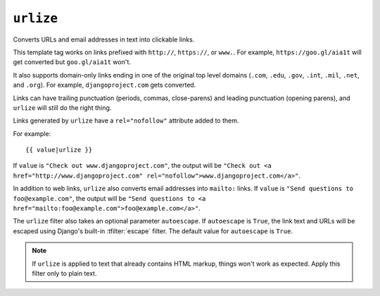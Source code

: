 .. templatefilter:: urlize

``urlize``
----------

Converts URLs and email addresses in text into clickable links.

This template tag works on links prefixed with ``http://``, ``https://``, or
``www.``. For example, ``https://goo.gl/aia1t`` will get converted but
``goo.gl/aia1t`` won't.

It also supports domain-only links ending in one of the original top level
domains (``.com``, ``.edu``, ``.gov``, ``.int``, ``.mil``, ``.net``, and
``.org``). For example, ``djangoproject.com`` gets converted.

Links can have trailing punctuation (periods, commas, close-parens) and leading
punctuation (opening parens), and ``urlize`` will still do the right thing.

Links generated by ``urlize`` have a ``rel="nofollow"`` attribute added
to them.

For example::

    {{ value|urlize }}

If ``value`` is ``"Check out www.djangoproject.com"``, the output will be
``"Check out <a href="http://www.djangoproject.com"
rel="nofollow">www.djangoproject.com</a>"``.

In addition to web links, ``urlize`` also converts email addresses into
``mailto:`` links. If ``value`` is
``"Send questions to foo@example.com"``, the output will be
``"Send questions to <a href="mailto:foo@example.com">foo@example.com</a>"``.

The ``urlize`` filter also takes an optional parameter ``autoescape``. If
``autoescape`` is ``True``, the link text and URLs will be escaped using
Django's built-in :tfilter:`escape` filter. The default value for
``autoescape`` is ``True``.

.. note::

    If ``urlize`` is applied to text that already contains HTML markup,
    things won't work as expected. Apply this filter only to plain text.

